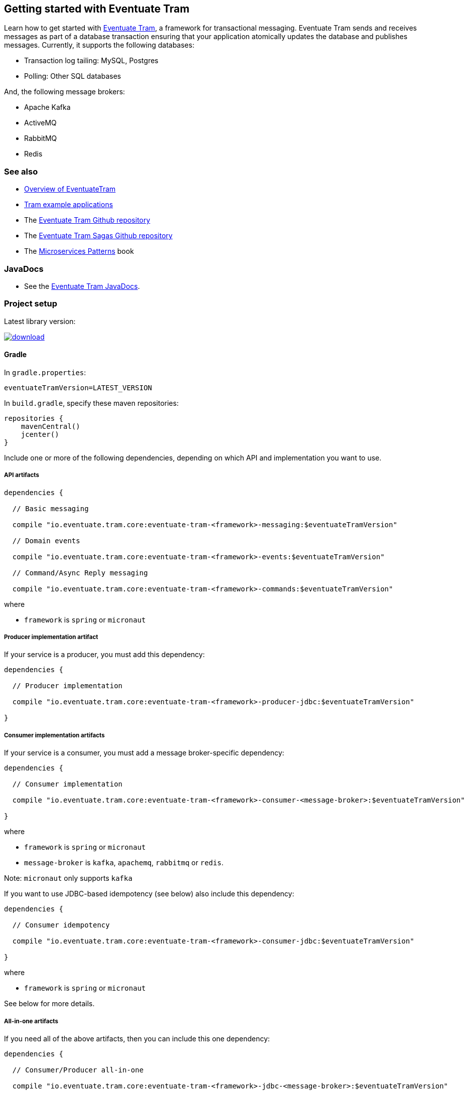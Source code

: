 [[getting-started]]
== Getting started with Eventuate Tram


Learn how to get started with https://github.com/eventuate-tram/eventuate-tram-core[Eventuate Tram], a framework for transactional messaging.
Eventuate Tram sends and receives messages as part of a database transaction ensuring that your application atomically updates the database and publishes messages.
Currently, it supports the following databases:

* Transaction log tailing: MySQL, Postgres
* Polling: Other SQL databases

And, the following message brokers:

* Apache Kafka
* ActiveMQ
* RabbitMQ
* Redis

=== See also

* link:./about-eventuate-tram.html[Overview of EventuateTram]
* https://eventuate.io/exampleapps.html[Tram example applications]
* The https://github.com/eventuate-tram/eventuate-tram-core[Eventuate Tram Github repository]
* The https://github.com/eventuate-tram/eventuate-tram-sagas[Eventuate Tram Sagas Github repository]
* The https://www.manning.com/books/microservices-patterns[Microservices Patterns] book

=== JavaDocs

* See the https://eventuate.io/docs/javadoc/eventuate-tram/eventuate-tram.html[Eventuate Tram JavaDocs].

=== Project setup

Latest library version:

image::https://api.bintray.com/packages/eventuateio-oss/eventuate-maven-rc/eventuate-tram/images/download.svg[link="https://bintray.com/eventuateio-oss/eventuate-maven-rc/eventuate-tram/_latestVersion"]

==== Gradle


In `gradle.properties`:

----
eventuateTramVersion=LATEST_VERSION
----

In `build.gradle`, specify these maven repositories:


[source, groovy]
----
repositories {
    mavenCentral()
    jcenter()
}
----

Include one or more of the following dependencies, depending on which API and implementation you want to use.

===== API artifacts

[source, groovy]
----
dependencies {

  // Basic messaging

  compile "io.eventuate.tram.core:eventuate-tram-<framework>-messaging:$eventuateTramVersion"

  // Domain events

  compile "io.eventuate.tram.core:eventuate-tram-<framework>-events:$eventuateTramVersion"

  // Command/Async Reply messaging

  compile "io.eventuate.tram.core:eventuate-tram-<framework>-commands:$eventuateTramVersion"
----

where

* `framework` is `spring` or `micronaut`

===== Producer implementation artifact

If your service is a producer, you must add this dependency:

[source, groovy]
----
dependencies {

  // Producer implementation

  compile "io.eventuate.tram.core:eventuate-tram-<framework>-producer-jdbc:$eventuateTramVersion"

}
----

===== Consumer implementation artifacts

If your service is a consumer, you must add a message broker-specific dependency:

[source, groovy]
----
dependencies {

  // Consumer implementation

  compile "io.eventuate.tram.core:eventuate-tram-<framework>-consumer-<message-broker>:$eventuateTramVersion"

}
----

where

* `framework` is `spring` or `micronaut`
* `message-broker` is `kafka`, `apachemq`, `rabbitmq` or `redis`.

Note: `micronaut` only supports `kafka`

If you want to use JDBC-based idempotency (see below) also include this dependency:

[source, groovy]
----
dependencies {

  // Consumer idempotency

  compile "io.eventuate.tram.core:eventuate-tram-<framework>-consumer-jdbc:$eventuateTramVersion"

}
----

where

* `framework` is `spring` or `micronaut`

See below for more details.

===== All-in-one artifacts

If you need all of the above artifacts, then you can include this one dependency:

[source, groovy]
----
dependencies {

  // Consumer/Producer all-in-one

  compile "io.eventuate.tram.core:eventuate-tram-<framework>-jdbc-<message-broker>:$eventuateTramVersion"

}
----

where

* `framework` is `spring` or `micronaut`
* `message-broker` is `kafka`, `apachemq`, `rabbitmq` or `redis`.

Note: `micronaut` only supports `kafka`


=== Transactional messages

Eventuate Tram has APIs for sending and receiving messages as part of a database transaction.

==== Sending messages

Send a message using `MessageProducer`:

===== Spring

[source,java]
----
public abstract class AbstractTramMessageTest {

  @Autowired
  private MessageProducer messageProducer;

  @Test
  public void shouldReceiveMessage() {
    ...
    messageProducer.send(destination, MessageBuilder.withPayload(payload).build());
    ...
  }
----

See this example of https://github.com/eventuate-tram/eventuate-tram-core-examples-basic/blob/master/eventuate-tram-examples-common/src/main/java/io/eventuate/tram/examples/basic/messages/AbstractTramMessageTest.java[sending messages].

===== Micronaut

[source,java]
----
public abstract class AbstractTramMessageTest {

  @Inject
  private MessageProducer messageProducer;

  @Test
  public void shouldReceiveMessage() {
    ...
    messageProducer.send(destination, MessageBuilder.withPayload(payload).build());
    ...
  }
----

See this example of https://github.com/eventuate-tram/eventuate-tram-core-micronaut-examples-basic/blob/master/eventuate-tram-examples-common/src/main/java/io/eventuate/tram/examples/basic/messages/AbstractTramMessageTest.java[sending messages].

==== Consuming messages

Receive messages using `MessageConsumer`:

===== Spring

[source,java]
----
public abstract class AbstractTramMessageTest {

  @Autowired
  private MessageConsumer messageConsumer;

  @Test
  public void shouldReceiveMessage() throws InterruptedException {
    messageConsumer.subscribe(subscriberId, Collections.singleton(destination), this::handleMessage);
    ...
  }

  private void handleMessage(Message message) {
    ...
  }
}
----

See this example of https://github.com/eventuate-tram/eventuate-tram-core-examples-basic/blob/master/eventuate-tram-examples-common/src/main/java/io/eventuate/tram/examples/basic/messages/AbstractTramMessageTest.java[consuming messages].

===== Micronaut

[source,java]
----
public abstract class AbstractTramMessageTest {

  @Inject
  private MessageConsumer messageConsumer;

  @Test
  public void shouldReceiveMessage() throws InterruptedException {
    messageConsumer.subscribe(subscriberId, Collections.singleton(destination), this::handleMessage);
    ...
  }

  private void handleMessage(Message message) {
    ...
  }
}
----

See this example of https://github.com/eventuate-tram/eventuate-tram-core-micronaut-examples-basic/blob/master/eventuate-tram-examples-common/src/main/java/io/eventuate/tram/examples/basic/messages/AbstractTramMessageTest.java[sending messages].

==== Message interceptors

Eventuate Tram implements message interceptors.
Your service can define one or more message interceptors to inject custom logic into the various message processing steps.
It could, for example, add custom headers to a message.

A message interceptor must implement the `MessageInterceptor` interface.

[source, java]
----
public interface MessageInterceptor {

  default void preSend(Message message) {}
  default void postSend(Message message, Exception e) {}

  default void preReceive(Message message) {}
  default void preHandle(String subscriberId, Message message) {}
  default void postHandle(String subscriberId, Message message, Throwable throwable) {}
  default void postReceive(Message message) {}

}
----

==== Message handler decorators

Eventuate Tram implements message handler decorators.
They are equivalent to Servlet Filters and are invoked when handling a message.
Eventuate Tram uses them to implement message consumer mechanisms such as idempotency and optimistic locking.
Your service can also define custom decorators.

`MessageHandlerDecorator` is the interface that message handler decorators must implement:

----
public interface MessageHandlerDecorator
     extends BiConsumer<SubscriberIdAndMessage, MessageHandlerDecoratorChain> {
  int getOrder();
}
----

The `@MessageHandlerDecorator``'s in the `ApplicationContext` are executed in the order defined by `getOrder()`.

==== Idempotent message consumers

A message broker might deliver the same message more than once.
A message consumer must typically be https://microservices.io/patterns/communication-style/idempotent-consumer.html[idempotent].
Some message consumers are naturally idempotent, e.g. `account.balance = event.newBalance`, and can be invoked repeatedly without error.
But others are not - e.g. `account.balance += event.amount` - and must be made idempotent by tracking the messages that they have consumed.

Eventuate Tram has an pluggable duplicate message detection mechanism.
`DuplicateMessageDetector` is the strategy interface.
There are the following concrete implementations:

* `SqlTableBasedDuplicateMessageDetector` - tracks successfully processed message IDs in a `RECEIVED_MESSAGES` tables.
Your message handling logic is executed within a transaction managed by this class.
* `NoopDuplicateMessageDetector` - does nothing.
Use this implementation when your message handlers are idempotent.
For example, the https://github.com/microservices-patterns/ftgo-application/blob/9f85c7744bfa2d58a2a9aefbb3b9eb43428df3ec/ftgo-order-history-service/src/main/java/net/chrisrichardson/ftgo/cqrs/orderhistory/messaging/OrderHistoryServiceMessagingConfiguration.java#L15[`Order History Service`] in the FTGO application tracks message IDs in a Dynamodb table
* `TransactionalNoopDuplicateMessageDetector` - it doesn't track message IDs but it does manage transactions.

.A note about transaction management
****
If you use a `DuplicateMessageDetector` that manages transactions then you must not manage transactions (e.g. use `@Transactional`) in your message handlers.
****

Your service's `ApplicationContext` must define an `DuplicateMessageDetector` `@Bean`.

===== Spring

[cols="4*a"]
|===

|
| `SqlTableBasedDuplicateMessageDetector`
| `TransactionalNoopDuplicateMessageDetector`
| `NoopDuplicateMessageDetector`

| Dependency
| `eventuate-tram-spring-consumer-jdbc` (or indirectly via `eventuate-tram-spring-jdbc-<message-broker>`)
| `eventuate-tram-spring-consumer-jdbc` (or indirectly via `eventuate-tram-spring-jdbc-<message-spring-jdbc-<message-broker>`)
| -

| `@Configuration`
| Either auto-configuration or `@Import` `TramConsumerJdbcAutoConfiguration`
| `@Import` `TransactionalNoopDuplicateMessageDetectorConfiguration`
| `@Import` `NoopDuplicateMessageDetector`

|===

[source,groovy]
----
dependency {
  compile "io.eventuate.tram.core:eventuate-tram-spring-consumer-jdbc:$eventuateTramVersion"
}
----

===== Micronaut


[cols="4*a"]
|===

|
| `SqlTableBasedDuplicateMessageDetector`
| `TransactionalNoopDuplicateMessageDetector`
| `NoopDuplicateMessageDetector`

| Dependency
| `eventuate-tram-micronaut-consumer-jdbc` directly or indirectly via `eventuate-tram-micronaut-jdbc-<message-broker>`
| `eventuate-tram-micronaut-consumer-jdbc` directly or indirectly via `eventuate-tram-micronaut-jdbc-<message-micronaut-jdbc-<message-broker>`
| -

| Configuration
| do not set `transactional.noop.duplicate.message.detector.factory.enabled`
| set `transactional.noop.duplicate.message.detector.factory.enabled`
| The default if no other `DuplicateMessageDetector` `@Bean` is defined

|===

[source,groovy]
----
dependency {
  compile "io.eventuate.tram.core:eventuate-tram-micronaut-consumer-jdbc:$eventuateTramVersion"
}
----

==== Optimistic locking

If your application uses a `DuplicateMessageDetector` that manages transactions and your message handler uses optimistic locking then you must configure Eventuate Tram to retry the transaction when an optimistic locking failure occurs.

==== Spring

To configure retries, you must:

* Add `eventuate-tram-optimistic-locking` as a dependency
* `@Import` `OptimisticLockingDecoratorConfiguration`

This configures an `OptimisticLockingDecorator` `@Bean`, which is a `MessageHandlerDecorator` that retries when an `OptimisticLockingFailureException` is thrown.

==== Micronaut

Not yet implemented: https://github.com/eventuate-tram/eventuate-tram-core/issues/96[Issue #46]

=== Transactional domain events

The domain event package builds on the transaction messaging APIs.

==== Publishing domain events

Publish domain events using the `DomainEventPublisher` interface:

===== Spring

[source,java]
----
public abstract class AbstractTramEventTest {

  @Autowired
  private DomainEventPublisher domainEventPublisher;

  @Test
  public void shouldReceiveEvent() throws InterruptedException {
    long uniqueId = config.getUniqueId();
    String accountId = ...;

    DomainEvent domainEvent = new AccountDebited(...);

    domainEventPublisher.publish("Account", accountId, Collections.singletonList(domainEvent));
----

To publish events you need to `@Import` the `TramEventsPublisherConfiguration` `@Configuration` class:

[source,java]
----
@Configuration
@Import(TramEventsPublisherConfiguration.class)
public class AbstractTramEventTestConfiguration {
...
----


See this example of https://github.com/eventuate-tram/eventuate-tram-core-examples-basic/blob/master/eventuate-tram-examples-common/src/main/java/io/eventuate/tram/examples/basic/events/AbstractTramEventTest.java[transaction events].

===== Micronaut

[source,java]
----
public abstract class AbstractTramEventTest {

  @Inject
  private DomainEventPublisher domainEventPublisher;

  @Test
  public void shouldReceiveEvent() throws InterruptedException {
    long uniqueId = config.getUniqueId();
    String accountId = ...;

    DomainEvent domainEvent = new AccountDebited(...);

    domainEventPublisher.publish("Account", accountId, Collections.singletonList(domainEvent));
----

To publish events you need to have `TramEventsPublisherFactory` class in your classpath (see <<dependency-configuration-section, dependency configuration section>>):

[source, groovy]
----
dependencies {
    compile "io.eventuate.tram.core:eventuate-tram-micronaut-events:$eventuateTramVersion"
}
----


See this example of https://github.com/eventuate-tram/eventuate-tram-core-micronaut-examples-basic/blob/master/eventuate-tram-examples-common/src/main/java/io/eventuate/tram/examples/basic/events/AbstractTramEventTest.java[transaction events].

==== Consuming domain events

First, define `DomainEventHandlers`:

----
public class TramEventTestEventConsumer {

  public DomainEventHandlers domainEventHandlers() {
    return DomainEventHandlersBuilder
            .forAggregateType("Account")
            .onEvent(AccountDebited.class, this::handleAccountDebited)
            .build();
  }

  public void handleAccountDebited(DomainEventEnvelope<AccountDebited> event) {
    ...
  }

}
----

Second, configure a `DomainEventDispatcher`:

===== Spring

----
@Configuration
public class AbstractTramEventTestConfiguration {

  @Bean
  public DomainEventDispatcher domainEventDispatcher(DomainEventDispatcherFactory domainEventDispatcherFactory,
                                                     AbstractTramEventTestConfig config,
                                                     TramEventTestEventConsumer target) {
    return domainEventDispatcherFactory.make("eventDispatcherId" + config.getUniqueId(),
                                             target.domainEventHandlers());
  }

  @Bean
  public TramEventTestEventConsumer tramEventTestTarget(AbstractTramEventTestConfig config) {
    return new TramEventTestEventConsumer();
  }
----

See this example of https://github.com/eventuate-tram/eventuate-tram-core-examples-basic/blob/master/eventuate-tram-examples-common/src/main/java/io/eventuate/tram/examples/basic/events/AbstractTramEventTest.java[transaction events].

===== Micronaut

[source,java]
----
@Factory
public class AbstractTramEventTestFactory {

  @Context
  public DomainEventDispatcher domainEventDispatcher(AbstractTramEventTestConfig config,
                                                     TramEventTestEventConsumer target,
                                                     DomainEventDispatcherFactory domainEventDispatcherFactory) {
    return domainEventDispatcherFactory.make("eventDispatcherId" + config.getUniqueId(), target.domainEventHandlers());
  }

  @Singleton
  public TramEventTestEventConsumer tramEventTestTarget(AbstractTramEventTestConfig config) {
    return new TramEventTestEventConsumer(config.getAggregateType());
  }
}
----

See this example of https://github.com/eventuate-tram/eventuate-tram-core-micronaut-examples-basic/blob/master/eventuate-tram-examples-common/src/main/java/io/eventuate/tram/examples/basic/events/AbstractTramEventTestFactory.java[transaction events].


=== Transactional commands

Transactional commands are implemented using transactional messaging.

==== Sending commands

Send a command using a `CommandProducer`:

===== Spring

[source,java]
----
public abstract class AbstractTramCommandTest {

  @Autowired
  private CommandProducer commandProducer;

  @Test
  public void shouldInvokeCommand() throws InterruptedException {

    String commandId = commandProducer.send("CustomerCommandChannel",
            new DoSomethingCommand(),
            "ReplyToChannel",
            Collections.emptyMap());

----

You also need to `@Import` the `TramCommandProducerConfiguration` `@Configuration` class:

[source,java]
----
@Configuration
@Import(TramCommandProducerConfiguration.class)
public class AbstractTramCommandTestConfiguration {

----

To handle a reply message, simply subscribe to the `ReplyChannel`.

[source,java]
----
messageConsumer.subscribe(subscriberId, "ReplyToChannel", this::handleMessage);
----

See this example of https://github.com/eventuate-tram/eventuate-tram-core-examples-basic/blob/master/eventuate-tram-examples-common/src/main/java/io/eventuate/tram/examples/basic/commands/AbstractTramCommandTest.java[transactional commands].

===== Micronaut

[source,java]
----
public abstract class AbstractTramCommandTest {

  @Inject
  private CommandProducer commandProducer;

  @Test
  public void shouldInvokeCommand() throws InterruptedException {

    String commandId = commandProducer.send("CustomerCommandChannel",
            new DoSomethingCommand(),
            "ReplyToChannel",
            Collections.emptyMap());

----

You also need to have the `TramCommandProducerFactory` in your classpath (see <<dependency-configuration-section, dependency configuration section>>):

[source, groovy]
----
dependencies {
    compile "io.eventuate.tram.core:eventuate-tram-micronaut-commands:$eventuateTramVersion"
}
----

To handle a reply message, simply subscribe to the `ReplyChannel`.

[source,java]
----
messageConsumer.subscribe(subscriberId, "ReplyToChannel", this::handleMessage);
----

See this example of https://github.com/eventuate-tram/eventuate-tram-core-micronaut-examples-basic/blob/master/eventuate-tram-examples-common/src/main/java/io/eventuate/tram/examples/basic/commands/AbstractTramCommandTest.java[transactional commands].

==== Handling commands

First, define `CommandHandlers`:

[source,java]
----
public class TramCommandTestCommandHandler {

  public Message doSomething(CommandMessage<DoSomethingCommand> cm, PathVariables pvs) {
    ...
    return withSuccess();
  }

  public CommandHandlers getCommandHandlers() {
    return CommandHandlersBuilder
            .fromChannel("CustomerCommandChannel")
            .onMessage(DoSomethingCommand.class, this::doSomething)
            .build();

  }
----

Second, define a `CommandDispatcher`:

===== Spring

[source,java]
----
@Configuration
public class AbstractTramCommandTestConfiguration {

  @Bean
  public CommandDispatcher commandDispatcher(CommandDispatcherFactory commandDispatcherFactory,
                                             AbstractTramCommandTestConfig config,
                                             AbstractTramCommandTestCommandHandler target) {
  return commandDispatcherFactory.make("customerServiceCommandDispatcher",
                                       target.getCommandHandlers());
}

@Bean
public TramCommandTestCommandHandler abstractTramCommandTestTarget(AbstractTramCommandTestConfig config) {
  return new TramCommandTestCommandHandler(config.getCommandChannel());
}
----

===== Micronaut

[source,java]
----
@Factory
public class AbstractTramCommandTestFactory {

  @Singleton
  public TramCommandTestCommandHandler abstractTramCommandTestTarget(AbstractTramCommandTestConfig config) {
    return new TramCommandTestCommandHandler(config.getCommandChannel());
  }

  @Singleton
  public CommandDispatcher commandDispatcher(CommandDispatcherFactory commandDispatcherFactory,
                                             AbstractTramCommandTestConfig config,
                                             TramCommandTestCommandHandler target) {
    return commandDispatcherFactory.make(config.getCommandDispatcheId(), target.getCommandHandlers());
  }
}
----

See this example of https://github.com/eventuate-tram/eventuate-tram-core-micronaut-examples-basic/blob/master/eventuate-tram-examples-common/src/main/java/io/eventuate/tram/examples/basic/commands/AbstractTramCommandTest.java[transactional commands].


=== Configuring the transport

===== Spring

You also need to configure the transport mechanism, specifically the message broker.
You do this importing one of the `TramJdbc<MessageBroker>Configuration` classes:

* `TramJdbcKafkaConfiguration`
* `TramJdbcActiveMQConfiguration`
* `TramJdbcRabbitMQConfiguration`
* `TramJdbcRedisConfiguration`
* `TramInMemoryConfiguration` - in-memory JDBC and messaging

For example, if you want to use JDBC/Apache Kafka then `@Import` `TramJdbcKafkaConfiguration`:

[source,java]
----
@Configuration
@EnableAutoConfiguration
@Import({TramJdbcKafkaConfiguration.class})
public class JdbcKafkaTramMessageTestConfiguration {
}
----

The `TramJdbc<MessageBroker>Configuration` `@Configuration` classes configure both a producer and a consumer.
If you have a service that is either only a producer or only a consumer you can use a more specific  `@Configuration` class.

To configure a producer, `@Import` the `TramMessageProducerJdbcConfiguration` @Configuration class.

To consumer a consumer, `@Import` one of the `EventuateTram<MessageBroker>MessageConsumerConfiguration` @Configuration classes:

* `EventuateTramKafkaMessageConsumerConfiguration`
* `EventuateTramActiveMQMessageConsumerConfiguration`
* `EventuateTramRabbitMQMessageConsumerConfiguration`
* `EventuateTramRedisMessageConsumerConfiguration`

For example, see the FTGO application's https://github.com/microservices-patterns/ftgo-application/blob/master/ftgo-order-history-service/src/main/java/net/chrisrichardson/ftgo/cqrs/orderhistory/main/OrderHistoryServiceMain.java[`Order History Service`], which is a consumer-only service.

===== Micronaut

For now, the Micronaut version of Eventuate only supports Apache Kafka as the transport mechanism.

You don't need to create additional configuration, you only need to setup dependencies (see <<dependency-configuration-section, dependency configuration section>>):

=== Configuration properties

There are various configuration properties that need to be set for each transport.

Since JDBC is used, you must set the usual properties, such as:

===== Spring

----
spring.datasource.url=jdbc:mysql://${DOCKER_HOST_IP}/eventuate
spring.datasource.username=mysqluser
spring.datasource.password=mysqlpw
spring.datasource.driver.class.name=com.mysql.jdbc.driver
----

===== Micronaut

----
datasources:
  default:
    url: dbc:mysql://${DOCKER_HOST_IP}/eventuate
    driverClassName: com.mysql.jdbc.driver
    username: mysqluser
    password: mysqlpw
----


In addition, you need to define message broker-specific properties.

===== Spring

[cols="25%, 75%", options="header"]
|===
| Message Broker
| Properties

| Apache Kafka
a|
----
eventuatelocal.kafka.bootstrap.servers=${DOCKER_HOST_IP}:9092
eventuatelocal.zookeeper.connection.string=${DOCKER_HOST_IP}:2181
----

| Apache ActiveMQ
a|
----
activemq.url=...
----

| RabbitMQ
a|
----
rabbitmq.broker.addresses=...
eventuate.rabbitmq.partition.count=...
----

| Redis
a|
----
eventuate.redis.servers=...
eventuate.redis.partitions=...
----

|===

See spring https://github.com/eventuate-tram/eventuate-tram-core-examples-basic/blob/master/eventuate-tram-examples-jdbc-kafka/src/test/resources/application.properties[application.properties]

===== Micronaut

[cols="25%, 75%", options="header"]
|===
| Message Broker
| Properties

| Apache Kafka
a|
----
eventuatelocal:
  kafka:
    bootstrap:
      servers: ${DOCKER_HOST_IP}:9092
  zookeeper:
    connection:
      string: ${DOCKER_HOST_IP}:2181
----
|===


See micronaut https://github.com/eventuate-tram/eventuate-tram-core-micronaut-examples-basic/blob/master/eventuate-tram-examples-jdbc-kafka/src/test/resources/application.yml[application.yml]

==== In-memory transport

===== Spring

If you want to use in-memory transport `@Import` `TramInMemoryConfiguration`:

[source,java]
----
@Configuration
@EnableAutoConfiguration
@Import({TramInMemoryConfiguration.class})
public class TramInMemoryConfiguration {
}
----

===== Micronaut

If you want to use in-memory transport include eventuate-tram-micronaut-in-memory dependency:

[source, groovy]
----
dependencies {
    compile "io.eventuate.tram.core:eventuate-tram-micronaut-in-memory:$eventuateTramVersion"
}
----

=== Running the CDC service

In addition to a database and message broker, you will need to run the link:./cdc-configuration.html[Eventuate Tram CDC] service.
It reads events inserted into the database and publishes them to the message broker.
It is written using Spring Boot.
The easiest way to run this service during development is to use Docker Compose.

The https://github.com/eventuate-tram/eventuate-tram-core-examples-basic[Eventuate Tram Code Basic examples] project has an example https://github.com/eventuate-tram/eventuate-tram-core-examples-basic/blob/master/docker-compose.yml[docker-compose.yml file].

[source,yaml]
----
cdcservice:
  image: eventuateio/eventuate-tram-cdc-mysql-service:0.4.0.RELEASE
  ports:
    - "8099:8080"
  depends_on:
    - mysql
    - kafka
    - zookeeper
  environment:
    SPRING_DATASOURCE_URL: jdbc:mysql://mysql/eventuate
    SPRING_DATASOURCE_USERNAME: mysqluser
    SPRING_DATASOURCE_PASSWORD: mysqlpw
    SPRING_DATASOURCE_DRIVER_CLASS_NAME: com.mysql.jdbc.Driver
    EVENTUATELOCAL_KAFKA_BOOTSTRAP_SERVERS: kafka:9092
    EVENTUATELOCAL_ZOOKEEPER_CONNECTION_STRING: zookeeper:2181
    EVENTUATELOCAL_CDC_DB_USER_NAME: root
    EVENTUATELOCAL_CDC_DB_PASSWORD: rootpassword
    EVENTUATELOCAL_CDC_READER_NAME: MySqlReader
    EVENTUATELOCAL_CDC_OFFSET_STORE_KEY: MySqlBinlog
    EVENTUATELOCAL_CDC_MYSQL_BINLOG_CLIENT_UNIQUE_ID: 1234567890
    EVENTUATELOCAL_CDC_READ_OLD_DEBEZIUM_DB_OFFSET_STORAGE_TOPIC: "false"
----

For more information, please see link:./cdc-configuration.html[Eventuate Tram CDC]

